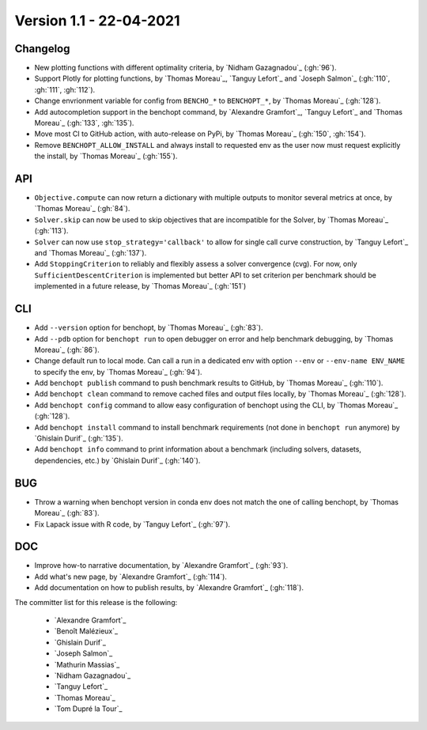 .. _changes_1_2:

Version 1.1 - 22-04-2021
------------------------

Changelog
~~~~~~~~~

- New plotting functions with different optimality criteria,
  by `Nidham Gazagnadou`_ (:gh:`96`).

- Support Plotly for plotting functions, by `Thomas Moreau`_,
  `Tanguy Lefort`_ and `Joseph Salmon`_ (:gh:`110`, :gh:`111`, :gh:`112`).

- Change envrionment variable for config from ``BENCHO_*`` to ``BENCHOPT_*``,
  by `Thomas Moreau`_ (:gh:`128`).

- Add autocompletion support in the benchopt command,
  by `Alexandre Gramfort`_, `Tanguy Lefort`_ and `Thomas Moreau`_
  (:gh:`133`, :gh:`135`).

- Move most CI to GitHub action, with auto-release on PyPi,
  by `Thomas Moreau`_ (:gh:`150`, :gh:`154`).

- Remove ``BENCHOPT_ALLOW_INSTALL`` and always install to requested env as
  the user now must request explicitly the install,
  by `Thomas Moreau`_ (:gh:`155`).

API
~~~

- ``Objective.compute`` can now return a dictionary with multiple outputs to
  monitor several metrics at once, by `Thomas Moreau`_ (:gh:`84`).

- ``Solver.skip`` can now be used to skip objectives that are incompatible
  for the Solver, by `Thomas Moreau`_ (:gh:`113`).

- ``Solver`` can now use ``stop_strategy='callback'`` to allow for
  single call curve construction, by `Tanguy Lefort`_ and `Thomas Moreau`_
  (:gh:`137`).

- Add ``StoppingCriterion`` to reliably and flexibly assess a solver convergence (cvg).
  For now, only ``SufficientDescentCriterion`` is implemented but better
  API to set criterion per benchmark should be implemented in a future release,
  by `Thomas Moreau`_ (:gh:`151`)

CLI
~~~

- Add ``--version`` option for benchopt, by `Thomas Moreau`_ (:gh:`83`).

- Add ``--pdb`` option for ``benchopt run`` to open debugger on error and help
  benchmark debugging, by `Thomas Moreau`_ (:gh:`86`).

- Change default run to local mode. Can call a run in a dedicated env with
  option ``--env`` or ``--env-name ENV_NAME`` to specify the env,
  by `Thomas Moreau`_ (:gh:`94`).

- Add ``benchopt publish`` command to push benchmark results to GitHub,
  by `Thomas Moreau`_ (:gh:`110`).

- Add ``benchopt clean`` command to remove cached files and output files locally,
  by `Thomas Moreau`_ (:gh:`128`).

- Add ``benchopt config`` command to allow easy configuration of benchopt
  using the CLI, by `Thomas Moreau`_ (:gh:`128`).

- Add ``benchopt install`` command to install benchmark requirements
  (not done in ``benchopt run`` anymore) by `Ghislain Durif`_ (:gh:`135`).

- Add ``benchopt info`` command to print information about a benchmark
  (including solvers, datasets, dependencies, etc.)
  by `Ghislain Durif`_ (:gh:`140`).


BUG
~~~

- Throw a warning when benchopt version in conda env does not match the one of
  calling benchopt, by `Thomas Moreau`_ (:gh:`83`).

- Fix Lapack issue with R code, by `Tanguy Lefort`_ (:gh:`97`).


DOC
~~~

- Improve how-to narrative documentation, by `Alexandre Gramfort`_ (:gh:`93`).

- Add what's new page, by `Alexandre Gramfort`_ (:gh:`114`).

- Add documentation on how to publish results, by `Alexandre Gramfort`_ (:gh:`118`).

The committer list for this release is the following:

  * `Alexandre Gramfort`_
  * `Benoît Malézieux`_
  * `Ghislain Durif`_
  * `Joseph Salmon`_
  * `Mathurin Massias`_
  * `Nidham Gazagnadou`_
  * `Tanguy Lefort`_
  * `Thomas Moreau`_
  * `Tom Dupré la Tour`_